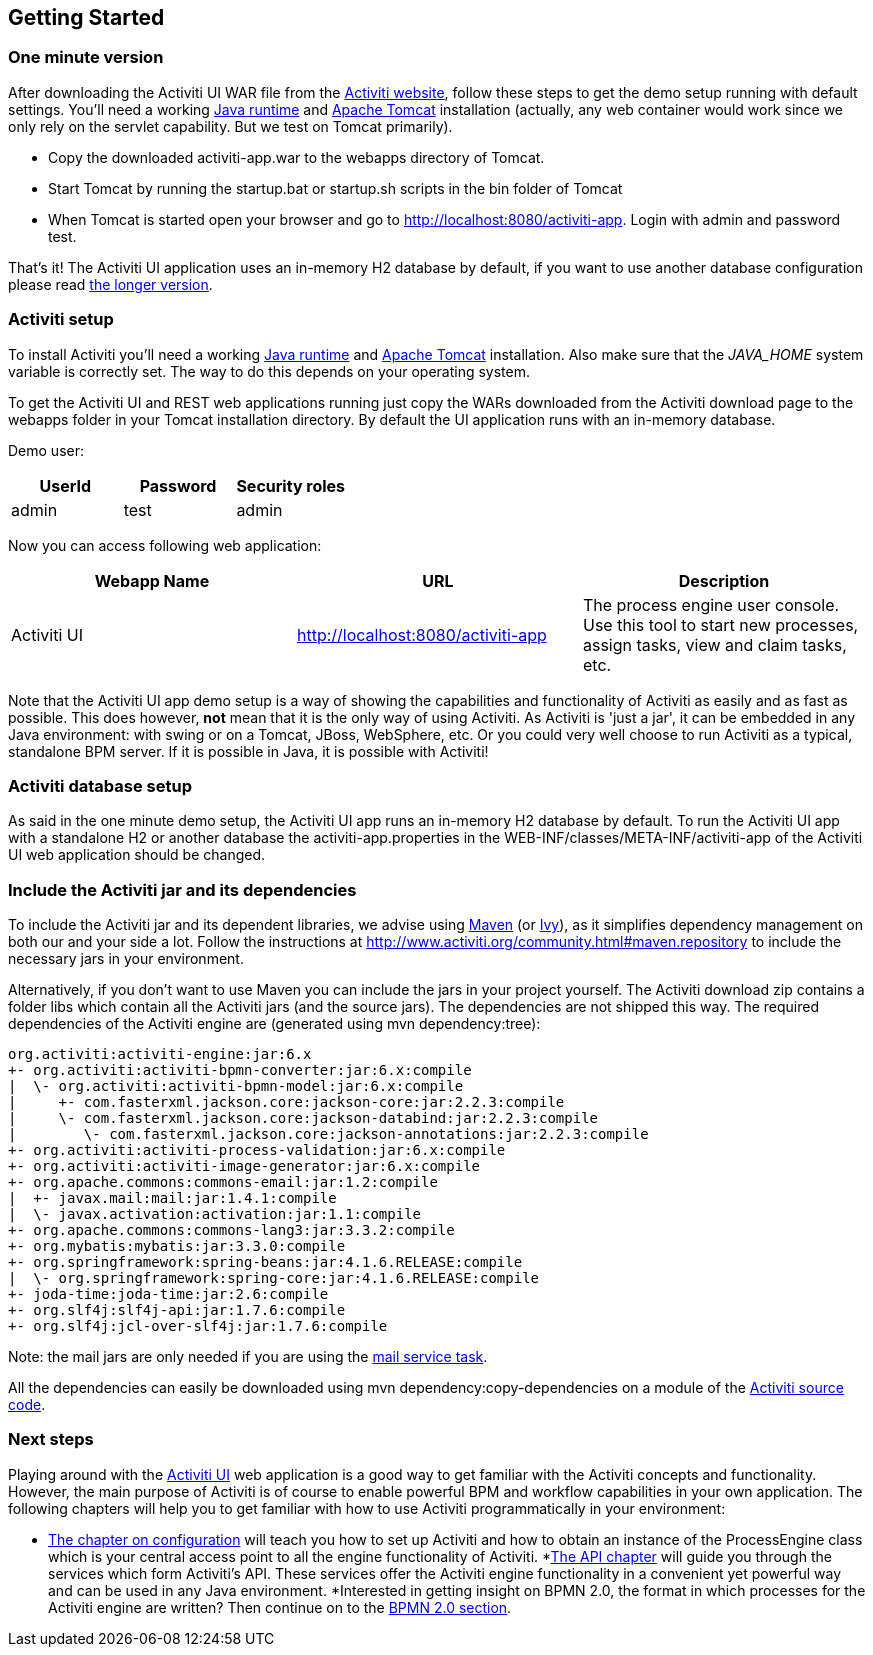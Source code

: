 
== Getting Started

[[demo.setup.one.minute.version]]

=== One minute version


After downloading the Activiti UI WAR file from the link:$$http://www.activiti.org$$[Activiti website], follow these steps to get the demo setup running with default settings. You'll need a working link:$$http://java.sun.com/javase/downloads/index.jsp$$[Java runtime] and link:$$http://tomcat.apache.org/download-80.cgi$$[Apache Tomcat] installation (actually, any web container would work since we only rely on the servlet capability. But we test on Tomcat primarily).

* Copy the downloaded activiti-app.war to the webapps directory of Tomcat.
* Start Tomcat by running the startup.bat or startup.sh scripts in the bin folder of Tomcat
* When Tomcat is started open your browser and go to  link:$$http://localhost:8080/activiti-app$$[http://localhost:8080/activiti-app].
            Login with admin and password test.



That's it! The Activiti UI application uses an in-memory H2 database by default, if you want to use another database configuration please read <<activiti.setup,the longer version>>.


[[activiti.setup]]


=== Activiti setup

To install Activiti you'll need a working link:$$http://java.sun.com/javase/downloads/index.jsp$$[Java runtime] and link:$$http://tomcat.apache.org/download-70.cgi$$[Apache Tomcat] installation. Also make sure that the _$$JAVA_HOME$$_ system variable is correctly set. The way to do this depends on your operating system.

To get the Activiti UI and REST web applications running just copy the WARs downloaded from the Activiti download page to the +webapps+ folder in your Tomcat installation directory. By default the UI application runs with an in-memory database.


Demo user:

[options="header"]
|===============
|UserId|Password|Security roles
|admin|test|admin
|===============


Now you can access following web application:

[options="header"]
|===============
|Webapp Name|URL|Description
|Activiti UI|link:$$http://localhost:8080/activiti-app$$[http://localhost:8080/activiti-app]|The process engine user console.  Use this tool to start new processes, assign tasks, view and claim tasks, etc.
|===============

Note that the Activiti UI app demo setup is a way of showing the capabilities and functionality of Activiti as easily and as fast as possible. This does however, *not* mean
that it is the only way of using Activiti. As Activiti is 'just a jar', it can be embedded in any Java environment: with swing or on a Tomcat, JBoss, WebSphere, etc. Or you could very well choose to run Activiti as a typical, standalone BPM server. If it is possible in Java, it is possible with Activiti!


[[activiti.setup.database]]


=== Activiti database setup

As said in the one minute demo setup, the Activiti UI app runs an in-memory H2 database by default. To run the Activiti UI app with a standalone H2 or another database the activiti-app.properties in the WEB-INF/classes/META-INF/activiti-app of the Activiti UI web application should be changed.


[[getting.started.including.libs]]


=== Include the Activiti jar and its dependencies


To include the Activiti jar and its dependent libraries, we advise using link:$$http://maven.apache.org/$$[Maven] (or link:$$http://ant.apache.org/ivy/$$[Ivy]), as it
 simplifies dependency management on both our and your side a lot. Follow the instructions at link:$$http://www.activiti.org/community.html#maven.repository$$[] to include the necessary jars in your environment.


Alternatively, if you don't want to use Maven you can include the jars in your project yourself. The Activiti download zip contains a folder +libs+ which contain all the Activiti jars (and the source jars). The dependencies are not shipped this way. The required dependencies of the Activiti engine are (generated using ++mvn dependency:tree++):

----
org.activiti:activiti-engine:jar:6.x
+- org.activiti:activiti-bpmn-converter:jar:6.x:compile
|  \- org.activiti:activiti-bpmn-model:jar:6.x:compile
|     +- com.fasterxml.jackson.core:jackson-core:jar:2.2.3:compile
|     \- com.fasterxml.jackson.core:jackson-databind:jar:2.2.3:compile
|        \- com.fasterxml.jackson.core:jackson-annotations:jar:2.2.3:compile
+- org.activiti:activiti-process-validation:jar:6.x:compile
+- org.activiti:activiti-image-generator:jar:6.x:compile
+- org.apache.commons:commons-email:jar:1.2:compile
|  +- javax.mail:mail:jar:1.4.1:compile
|  \- javax.activation:activation:jar:1.1:compile
+- org.apache.commons:commons-lang3:jar:3.3.2:compile
+- org.mybatis:mybatis:jar:3.3.0:compile
+- org.springframework:spring-beans:jar:4.1.6.RELEASE:compile
|  \- org.springframework:spring-core:jar:4.1.6.RELEASE:compile
+- joda-time:joda-time:jar:2.6:compile
+- org.slf4j:slf4j-api:jar:1.7.6:compile
+- org.slf4j:jcl-over-slf4j:jar:1.7.6:compile
----

Note: the mail jars are only needed if you are using the <<bpmnEmailTask,mail service task>>.

All the dependencies can easily be downloaded using +mvn dependency:copy-dependencies+ on a module of the link:$$https://github.com/Activiti/Activiti$$[Activiti source code].


[[getting.started.next.steps]]

=== Next steps

Playing around with the <<activitiUI,Activiti UI>> web application is a good way to get familiar with the Activiti concepts and functionality. However, the main purpose of Activiti is of course to enable powerful BPM and workflow capabilities in your own application. The following chapters will help you to get familiar with how to use Activiti programmatically in your environment:

* <<configuration,The chapter on configuration>> will teach you how to set up Activiti and how to obtain an instance of the +ProcessEngine+ class which is your central access point to all the engine functionality of Activiti.
*<<chapterApi,The API chapter>> will guide you through the services which form Activiti's API. These services offer the Activiti engine functionality in a convenient yet powerful way and can be used in any Java environment.
*Interested in getting insight on BPMN 2.0, the format in which processes for the Activiti engine are written? Then continue on to the <<bpmn20,BPMN 2.0 section>>.
